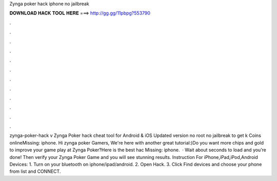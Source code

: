 Zynga poker hack iphone no jailbreak

𝐃𝐎𝐖𝐍𝐋𝐎𝐀𝐃 𝐇𝐀𝐂𝐊 𝐓𝐎𝐎𝐋 𝐇𝐄𝐑𝐄 ===> http://gg.gg/11pbpg?553790

.

.

.

.

.

.

.

.

.

.

.

.

zynga-poker-hack v Zynga Poker hack cheat tool for Android & iOS Updated version no root no jailbreak to get k Coins onlineMissing: iphone. Hi zynga poker Gamers, We're here with another great tutorial:)Do you want more chips and gold to improve your game play at Zynga Poker?Here is the best hac Missing: iphone.  · Wait about seconds to load and you’re done! Then verify your Zynga Poker Game and you will see stunning results. Instruction For iPhone,iPad,iPod,Android Devices: 1. Turn on your bluetooth on iphone/ipad/android. 2. Open Hack. 3. Click Find devices and choose your phone from list and CONNECT.